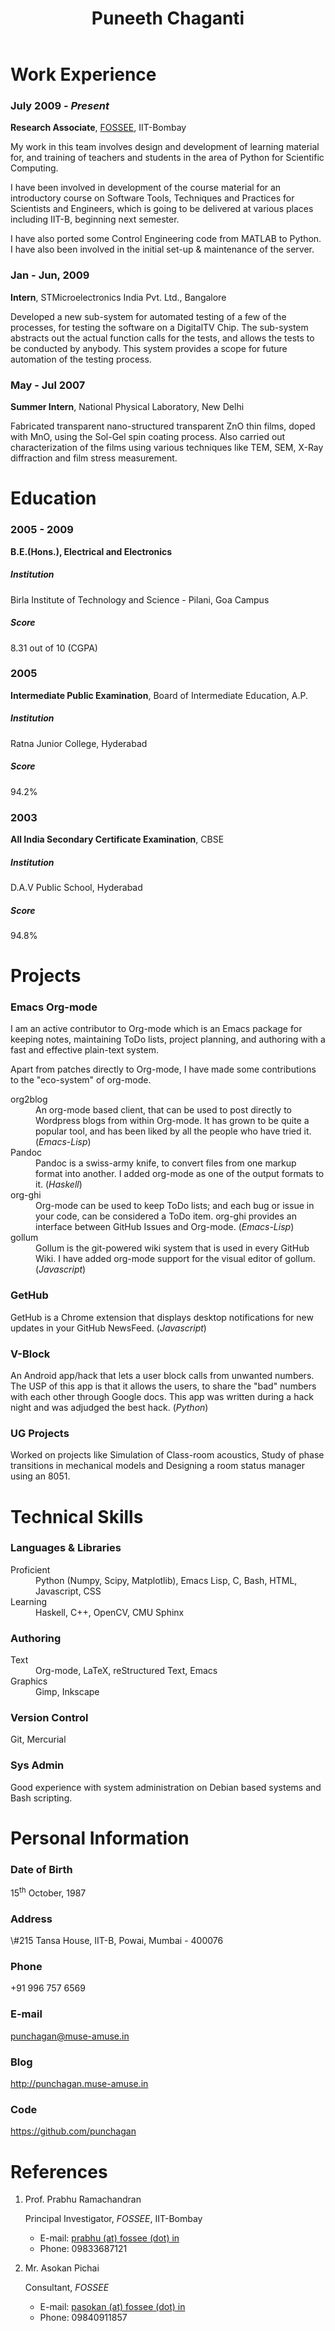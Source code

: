 #+OPTIONS: toc:nil H:10

#+LATEX_CMD: xelatex

#+LaTeX_HEADER: \usepackage{mycv}

#+MACRO: first  Puneeth
#+MACRO: last   CHAGANTI
#+MACRO: full {{{first}}} {{{last}}}
#+MACRO: address  \#215 Tansa House, IIT-B, Powai, Mumbai - 400076
#+MACRO: phone  +91 996 757 6569

#+TITLE: Puneeth Chaganti

* Work Experience
*** July 2009 - /Present/
    *Research Associate*, [[http://fossee.in][FOSSEE]], IIT-Bombay

    My work in this team involves design and development of learning
    material for, and training of teachers and students in the area of
    Python for Scientific Computing.  

    I have been involved in development of the course material for an
    introductory course on Software Tools, Techniques and Practices
    for Scientists and Engineers, which is going to be delivered at
    various places including IIT-B, beginning next semester.

    I have also ported some Control Engineering code from MATLAB to
    Python.  I have also been involved in the initial set-up &
    maintenance of the server.
*** Jan - Jun, 2009
    *Intern*, STMicroelectronics India Pvt. Ltd., Bangalore

    Developed a new sub-system for automated testing of a few of the
    processes, for testing the software on a DigitalTV Chip.  The
    sub-system abstracts out the actual function calls for the tests,
    and allows the tests to be conducted by anybody.  This system
    provides a scope for future automation of the testing process.

*** May - Jul 2007
    *Summer Intern*, National Physical Laboratory, New Delhi

    Fabricated transparent nano-structured transparent ZnO thin films,
    doped with MnO, using the Sol-Gel spin coating process.  Also
    carried out characterization of the films using various techniques
    like TEM, SEM, X-Ray diffraction and film stress measurement.
* Education
*** 2005 - 2009
    *B.E.(Hons.), Electrical and Electronics*
***** Institution
      Birla Institute of Technology and Science - Pilani, Goa Campus
***** Score
      8.31 out of 10 (CGPA)
*** 2005
    *Intermediate Public Examination*, Board of Intermediate
     Education, A.P.
***** Institution
      Ratna Junior College, Hyderabad
***** Score
      94.2%
*** 2003
    *All India Secondary Certificate Examination*, CBSE
***** Institution
      D.A.V Public School, Hyderabad
***** Score
      94.8%
* Projects
*** Emacs Org-mode
    I am an active contributor to Org-mode which is an Emacs package
    for keeping notes, maintaining ToDo lists, project planning, and
    authoring with a fast and effective plain-text system.

    Apart from patches directly to Org-mode, I have made some
    contributions to the "eco-system" of org-mode. \\

    - org2blog :: An org-mode based client, that can be used to post
                  directly to Wordpress blogs from within Org-mode.
                  It has grown to be quite a popular tool, and has
                  been liked by all the people who have tried it.
                  (/Emacs-Lisp/)
    - Pandoc :: Pandoc is a swiss-army knife, to convert files from
                one markup format into another.  I added org-mode as
                one of the output formats to it.  (/Haskell/)
    - org-ghi :: Org-mode can be used to keep ToDo lists; and each bug
                 or issue in your code, can be considered a ToDo
                 item.  org-ghi provides an interface between GitHub
                 Issues and Org-mode.  (/Emacs-Lisp/)
    - gollum :: Gollum is the git-powered wiki system that is used in
                every GitHub Wiki.  I have added org-mode support for
                the visual editor of gollum.  (/Javascript/)
*** GetHub
    GetHub is a Chrome extension that displays desktop notifications
    for new updates in your GitHub NewsFeed.  (/Javascript/)
*** V-Block
    An Android app/hack that lets a user block calls from unwanted
    numbers.  The USP of this app is that it allows the users, to
    share the "bad" numbers with each other through Google docs.  This
    app was written during a hack night and was adjudged the best
    hack.  (/Python/)
*** UG Projects
    Worked on projects like Simulation of Class-room acoustics, Study
    of phase transitions in mechanical models and Designing a room
    status manager using an 8051. 

* Technical Skills
*** Languages & Libraries
    - Proficient :: Python (Numpy, Scipy, Matplotlib), Emacs Lisp, C,
                    Bash, HTML, Javascript, CSS
    - Learning :: Haskell, C++, OpenCV, CMU Sphinx
*** Authoring
    - Text :: Org-mode, LaTeX, reStructured Text, Emacs
    - Graphics :: Gimp, Inkscape
*** Version Control
    Git, Mercurial
*** Sys Admin
    Good experience with system administration on Debian based systems
    and Bash scripting.
* Personal Information
*** Date of Birth
    15^{th} October, 1987
*** Address
    {{{address}}}
*** Phone
    {{{phone}}}
*** E-mail
    [[mailto:punchagan@muse-amuse.in][punchagan@muse-amuse.in]]
*** Blog
    http://punchagan.muse-amuse.in
*** Code
    https://github.com/punchagan   



* References
  1. Prof. Prabhu Ramachandran
     
     Principal Investigator, /FOSSEE/, IIT-Bombay

     - E-mail: [[mailto:prabhu@fossee.in][prabhu (at) fossee (dot) in]]
     - Phone: 09833687121

  2. Mr. Asokan Pichai
     
     Consultant, /FOSSEE/

     - E-mail: [[mailto:pasokan@fossee.in][pasokan (at) fossee (dot) in]]
     - Phone: 09840911857
     
